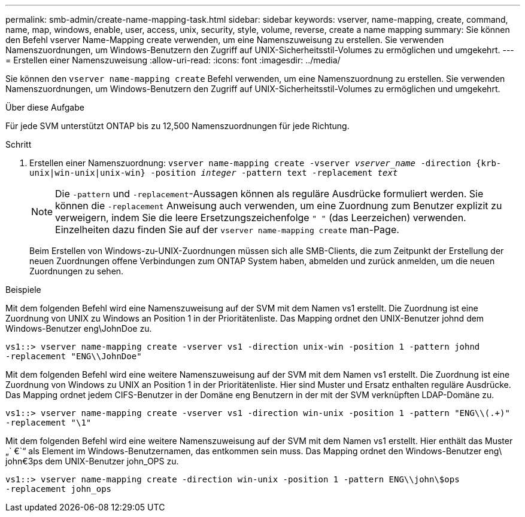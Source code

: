---
permalink: smb-admin/create-name-mapping-task.html 
sidebar: sidebar 
keywords: vserver, name-mapping, create, command, name, map, windows, enable, user, access, unix, security, style, volume, reverse, create a name mapping 
summary: Sie können den Befehl vserver Name-Mapping create verwenden, um eine Namenszuweisung zu erstellen. Sie verwenden Namenszuordnungen, um Windows-Benutzern den Zugriff auf UNIX-Sicherheitsstil-Volumes zu ermöglichen und umgekehrt. 
---
= Erstellen einer Namenszuweisung
:allow-uri-read: 
:icons: font
:imagesdir: ../media/


[role="lead"]
Sie können den `vserver name-mapping create` Befehl verwenden, um eine Namenszuordnung zu erstellen. Sie verwenden Namenszuordnungen, um Windows-Benutzern den Zugriff auf UNIX-Sicherheitsstil-Volumes zu ermöglichen und umgekehrt.

.Über diese Aufgabe
Für jede SVM unterstützt ONTAP bis zu 12,500 Namenszuordnungen für jede Richtung.

.Schritt
. Erstellen einer Namenszuordnung: `vserver name-mapping create -vserver _vserver_name_ -direction {krb-unix|win-unix|unix-win} -position _integer_ -pattern text -replacement _text_`
+
[NOTE]
====
Die `-pattern` und `-replacement`-Aussagen können als reguläre Ausdrücke formuliert werden. Sie können die `-replacement` Anweisung auch verwenden, um eine Zuordnung zum Benutzer explizit zu verweigern, indem Sie die leere Ersetzungszeichenfolge `" "` (das Leerzeichen) verwenden. Einzelheiten dazu finden Sie auf der `vserver name-mapping create` man-Page.

====
+
Beim Erstellen von Windows-zu-UNIX-Zuordnungen müssen sich alle SMB-Clients, die zum Zeitpunkt der Erstellung der neuen Zuordnungen offene Verbindungen zum ONTAP System haben, abmelden und zurück anmelden, um die neuen Zuordnungen zu sehen.



.Beispiele
Mit dem folgenden Befehl wird eine Namenszuweisung auf der SVM mit dem Namen vs1 erstellt. Die Zuordnung ist eine Zuordnung von UNIX zu Windows an Position 1 in der Prioritätenliste. Das Mapping ordnet den UNIX-Benutzer johnd dem Windows-Benutzer eng\JohnDoe zu.

[listing]
----
vs1::> vserver name-mapping create -vserver vs1 -direction unix-win -position 1 -pattern johnd
-replacement "ENG\\JohnDoe"
----
Mit dem folgenden Befehl wird eine weitere Namenszuweisung auf der SVM mit dem Namen vs1 erstellt. Die Zuordnung ist eine Zuordnung von Windows zu UNIX an Position 1 in der Prioritätenliste. Hier sind Muster und Ersatz enthalten reguläre Ausdrücke. Das Mapping ordnet jedem CIFS-Benutzer in der Domäne eng Benutzern in der mit der SVM verknüpften LDAP-Domäne zu.

[listing]
----
vs1::> vserver name-mapping create -vserver vs1 -direction win-unix -position 1 -pattern "ENG\\(.+)"
-replacement "\1"
----
Mit dem folgenden Befehl wird eine weitere Namenszuweisung auf der SVM mit dem Namen vs1 erstellt. Hier enthält das Muster „` €`“ als Element im Windows-Benutzernamen, das entkommen sein muss. Das Mapping ordnet den Windows-Benutzer eng\ john€3ps dem UNIX-Benutzer john_OPS zu.

[listing]
----
vs1::> vserver name-mapping create -direction win-unix -position 1 -pattern ENG\\john\$ops
-replacement john_ops
----